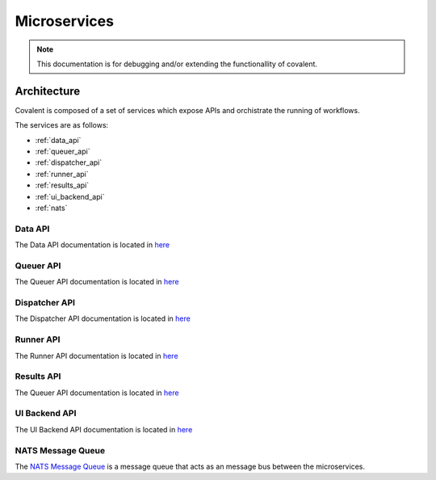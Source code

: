 *********
Microservices
*********


.. note::

  This documentation is for debugging and/or extending the functionallity of covalent.


===========================================
Architecture
===========================================

Covalent is composed of a set of services which expose APIs and orchistrate the running of workflows.

The services are as follows:

- :ref:`data_api`
- :ref:`queuer_api`
- :ref:`dispatcher_api`
- :ref:`runner_api`
- :ref:`results_api`
- :ref:`ui_backend_api`
- :ref:`nats`


.. image:: ./../_static/Local-Microservices.jpeg
   :width: 737
   :height: 476
   :align: center


.. _data_api:

Data API
"""""""""""""""""""""""""""
The Data API documentation is located in `here <https://app.swaggerhub.com/apis/agnostiq/Covalent_Data_Service_API/0.1.0>`_

.. _queuer_api:

Queuer API
"""""""""""""""""""""""""""
The Queuer API documentation is located in `here <https://app.swaggerhub.com/apis/agnostiq/Covalent_Queue_Service_API/0.1.0>`_

.. _dispatcher_api:

Dispatcher API
"""""""""""""""""""""""""""
The Dispatcher API documentation is located in `here <https://app.swaggerhub.com/apis/agnostiq/Covalent_Dispatcher_Service_API/0.1.0>`_

.. _runner_api:

Runner API
"""""""""""""""""""""""""""
The Runner API documentation is located in `here <https://app.swaggerhub.com/apis/agnostiq/Covalent_Runner_Service_API/0.1.0>`_


.. _results_api:

Results API
"""""""""""""""""""""""""""
The Queuer API documentation is located in `here <https://app.swaggerhub.com/apis/agnostiq/Covalent_Data_Service_API/0.1.0>`_

.. _ui_backend_api:

UI Backend API
"""""""""""""""""""""""""""
The UI Backend API documentation is located in `here <https://app.swaggerhub.com/apis/agnostiq/Covalent_UI_Service_API/0.1.0>`_

.. _nats:

NATS Message Queue
"""""""""""""""""""""""""""
The `NATS Message Queue <https://nats.io/>`_ is a message queue that acts as an message bus between the microservices.
